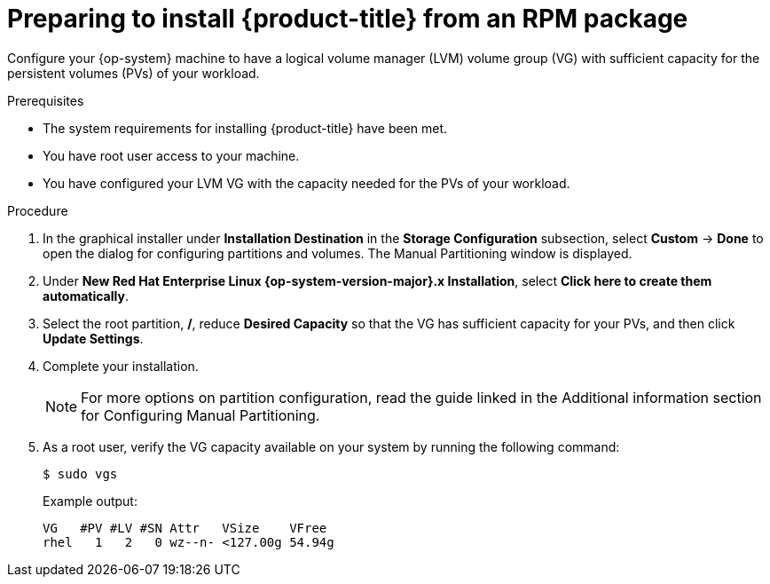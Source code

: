 // Module included in the following assemblies:
//
// microshift/microshift-install-rpm.adoc

:_content-type: PROCEDURE
[id="microshift-install-rpm-preparing_{context}"]
= Preparing to install {product-title} from an RPM package

Configure your {op-system} machine to have a logical volume manager (LVM) volume group (VG) with sufficient capacity for the persistent volumes (PVs) of your workload.

.Prerequisites

* The system requirements for installing {product-title} have been met.
* You have root user access to your machine.
* You have configured your LVM VG with the capacity needed for the PVs of your workload.

.Procedure

. In the graphical installer under *Installation Destination* in the *Storage Configuration* subsection, select *Custom* -> *Done* to open the dialog for configuring partitions and volumes. The Manual Partitioning window is displayed.

. Under *New Red Hat Enterprise Linux {op-system-version-major}.x Installation*, select *Click here to create them automatically*.

. Select the root partition, */*, reduce *Desired Capacity* so that the VG has sufficient capacity for your PVs, and then click *Update Settings*.

. Complete your installation.
+
[NOTE]
====
For more options on partition configuration, read the guide linked in the Additional information section for Configuring Manual Partitioning.
====

. As a root user, verify the VG capacity available on your system by running the following command:
+
[source,terminal]
----
$ sudo vgs
----
+
Example output:
+
[source,terminal]
----
VG   #PV #LV #SN Attr   VSize    VFree
rhel   1   2   0 wz--n- <127.00g 54.94g
----
